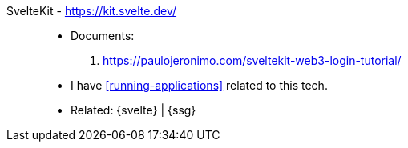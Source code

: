 [#sveltekit]#SvelteKit# - https://kit.svelte.dev/::
* Documents:
. https://paulojeronimo.com/sveltekit-web3-login-tutorial/
* I have <<running-applications>> related to this tech.
* Related: {svelte} | {ssg}
